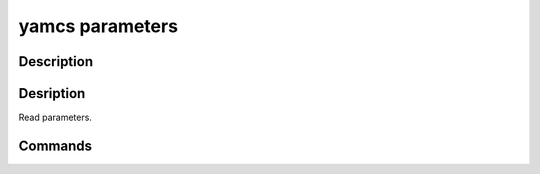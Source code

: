 yamcs parameters
================

.. program:: yamcs parameters

Description
-----------

.. rst-class:: synopsis

    | **yamcs parameters** list
    | **yamcs parameters** describe <*PARAMETER*>


Desription
----------

Read parameters.


Commands
--------

.. describe:: list

    List parameters

.. describe:: describe <PARAMETER>

    Describe a parameter
